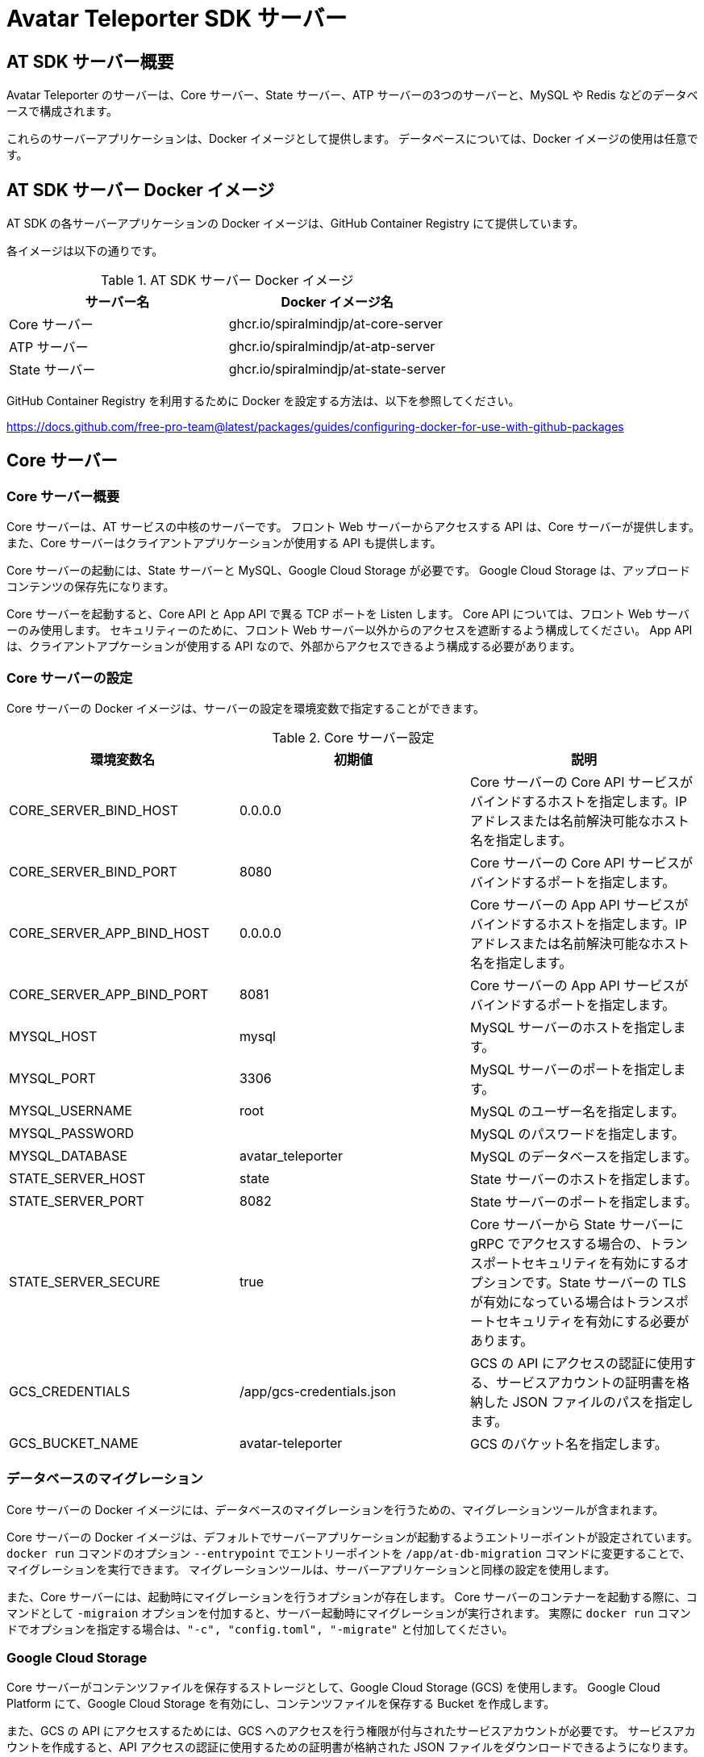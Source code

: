= Avatar Teleporter SDK サーバー

== AT SDK サーバー概要

Avatar Teleporter のサーバーは、Core サーバー、State サーバー、ATP サーバーの3つのサーバーと、MySQL や Redis などのデータベースで構成されます。

これらのサーバーアプリケーションは、Docker イメージとして提供します。
データベースについては、Docker イメージの使用は任意です。

== AT SDK サーバー Docker イメージ

AT SDK の各サーバーアプリケーションの Docker イメージは、GitHub Container Registry にて提供しています。

各イメージは以下の通りです。

.AT SDK サーバー Docker イメージ
|===
| サーバー名 | Docker イメージ名

| Core サーバー
| ghcr.io/spiralmindjp/at-core-server 

| ATP サーバー 
| ghcr.io/spiralmindjp/at-atp-server  

| State サーバー 
| ghcr.io/spiralmindjp/at-state-server

|===

GitHub Container Registry を利用するために Docker を設定する方法は、以下を参照してください。

https://docs.github.com/free-pro-team@latest/packages/guides/configuring-docker-for-use-with-github-packages

== Core サーバー

=== Core サーバー概要

Core サーバーは、AT サービスの中核のサーバーです。
フロント Web サーバーからアクセスする API は、Core サーバーが提供します。
また、Core サーバーはクライアントアプリケーションが使用する API も提供します。

Core サーバーの起動には、State サーバーと MySQL、Google Cloud Storage が必要です。
Google Cloud Storage は、アップロードコンテンツの保存先になります。

Core サーバーを起動すると、Core API と App API で異る TCP ポートを Listen します。
Core API については、フロント Web サーバーのみ使用します。
セキュリティーのために、フロント Web サーバー以外からのアクセスを遮断するよう構成してください。
App API は、クライアントアプケーションが使用する API なので、外部からアクセスできるよう構成する必要があります。

=== Core サーバーの設定

Core サーバーの Docker イメージは、サーバーの設定を環境変数で指定することができます。

.Core サーバー設定
|===
| 環境変数名 | 初期値 | 説明

| CORE_SERVER_BIND_HOST
| 0.0.0.0
| Core サーバーの Core API サービスがバインドするホストを指定します。IP アドレスまたは名前解決可能なホスト名を指定します。

| CORE_SERVER_BIND_PORT
| 8080
| Core サーバーの Core API サービスがバインドするポートを指定します。

| CORE_SERVER_APP_BIND_HOST
| 0.0.0.0
| Core サーバーの App API サービスがバインドするホストを指定します。IP アドレスまたは名前解決可能なホスト名を指定します。

| CORE_SERVER_APP_BIND_PORT
| 8081
| Core サーバーの App API サービスがバインドするポートを指定します。

| MYSQL_HOST
| mysql
| MySQL サーバーのホストを指定します。

| MYSQL_PORT
| 3306
| MySQL サーバーのポートを指定します。

| MYSQL_USERNAME
| root
| MySQL のユーザー名を指定します。

| MYSQL_PASSWORD
|
| MySQL のパスワードを指定します。

| MYSQL_DATABASE
| avatar_teleporter
| MySQL のデータベースを指定します。

| STATE_SERVER_HOST
| state
| State サーバーのホストを指定します。

| STATE_SERVER_PORT
| 8082
| State サーバーのポートを指定します。

| STATE_SERVER_SECURE
| true
| Core サーバーから State サーバーに gRPC でアクセスする場合の、トランスポートセキュリティを有効にするオプションです。State サーバーの TLS が有効になっている場合はトランスポートセキュリティを有効にする必要があります。

| GCS_CREDENTIALS
| /app/gcs-credentials.json
| GCS の API にアクセスの認証に使用する、サービスアカウントの証明書を格納した JSON ファイルのパスを指定します。

| GCS_BUCKET_NAME
| avatar-teleporter
| GCS のバケット名を指定します。

|===

=== データベースのマイグレーション

Core サーバーの Docker イメージには、データベースのマイグレーションを行うための、マイグレーションツールが含まれます。

Core サーバーの Docker イメージは、デフォルトでサーバーアプリケーションが起動するようエントリーポイントが設定されています。
`docker run` コマンドのオプション `--entrypoint` でエントリーポイントを `/app/at-db-migration` コマンドに変更することで、マイグレーションを実行できます。
マイグレーションツールは、サーバーアプリケーションと同様の設定を使用します。

また、Core サーバーには、起動時にマイグレーションを行うオプションが存在します。
Core サーバーのコンテナーを起動する際に、コマンドとして `-migraion` オプションを付加すると、サーバー起動時にマイグレーションが実行されます。
実際に `docker run` コマンドでオプションを指定する場合は、`"-c", "config.toml", "-migrate"` と付加してください。

=== Google Cloud Storage

Core サーバーがコンテンツファイルを保存するストレージとして、Google Cloud Storage (GCS) を使用します。
Google Cloud Platform にて、Google Cloud Storage を有効にし、コンテンツファイルを保存する Bucket を作成します。

また、GCS の API にアクセスするためには、GCS へのアクセスを行う権限が付与されたサービスアカウントが必要です。
サービスアカウントを作成すると、API アクセスの認証に使用するための証明書が格納された JSON ファイルをダウンロードできるようになります。

ダウンロードした JSON ファイルは、`docker run` こまんどの `-v` オプションを使用してホストのボリュームをコンテナー内にマウントすることで、コンテナー内部から JSON ファイルにアクセス可能になります。

また、Core サーバーの Docker コンテナーに環境変数にて Bucket 名を指定します。

== State サーバー

=== State サーバー概要

State サーバーは、ルームやデバイスの状態を管理するサーバーです。
Core サーバー及び ATP サーバーは、State サーバーを介してルームやデバイスの状態の変更や状態の取得を行います。

State サーバーの起動には、Redis が必要です。
State サーバーが管理するルームやデバイスの状態は、Redis によって永続化されます。

=== State サーバーの設定

State サーバーの Docker イメージは、サーバーの設定を環境変数で指定することができます。

.State サーバーの設定
|===

| STATE_SERVER_BIND_HOST
| 0.0.0.0
| State サーバーがバインドするホストを指定します。IP アドレスまたは名前解決可能なホスト名を指定します。

| STATE_SERVER_BIND_PORT
| 8082
| State サーバーがバインドするポートを指定します。

| REDIS_HOST
| redis
| Redis サーバーのホストを指定します。

| REDIS_PORT
| 6379
| Redis サーバーのポートを指定します。

| REDIS_PASSWORD
| 
| Redis のパスワードを指定します。

| REDIS_DB
| 0
| Redis のデータベースを指定します。

|===

== ATP サーバー

=== ATP サーバー概要

ATP サーバーは、クライアントアプケーションから送信される音声データや表情データの転送を行うサーバーです。
State サーバーで管理されるルームやデバイスの状態をもとに、クライアントアプリケーション間のデータ転送の制御を行います。

Core サーバーの起動には、State サーバーが必要です。

ATP サーバーは、UDP による通信を行います。

=== ATP サーバーの設定

ATP サーバーの Docker イメージは、サーバーの設定を環境変数で指定することができます。

.ATP サーバーの設定
|===
| ATP_SERVER_BIND_HOST
| 0.0.0.0
| ATP サーバーがバインドするホストを指定します。IP アドレスまたは名前解決可能なホスト名を指定します。

| ATP_SERVER_BIND_PORT
| 10000
| ATP サーバーがバインドするポートを指定します。

| ATP_SERVER_SERVER_HOST
| localhost
| クライアントアプリケーションが ATP サーバーにアクセスするためのホストを指定します。

| ATP_SERVER_SERVER_PORT
| 10000
| クライアントアプリケーションが ATP サーバーにアクセスするためのポートを指定します。

| STATE_SERVER_HOST
| state
| State サーバーのホストを指定します。

| STATE_SERVER_PORT
| 8082
| State サーバーのポートを指定します。

| STATE_SERVER_SECURE
| true
| Core サーバーから State サーバーに gRPC でアクセスする場合の、トランスポートセキュリティを有効にするオプションです。State サーバーの TLS が有効になっている場合はトランスポートセキュリティを有効にする必要があります。

|===

